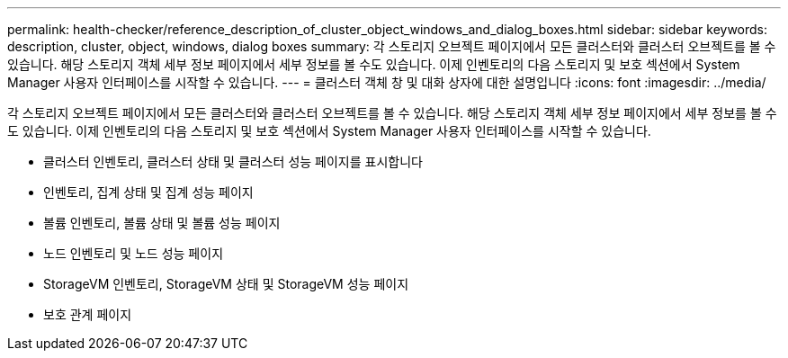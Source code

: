---
permalink: health-checker/reference_description_of_cluster_object_windows_and_dialog_boxes.html 
sidebar: sidebar 
keywords: description, cluster, object, windows, dialog boxes 
summary: 각 스토리지 오브젝트 페이지에서 모든 클러스터와 클러스터 오브젝트를 볼 수 있습니다. 해당 스토리지 객체 세부 정보 페이지에서 세부 정보를 볼 수도 있습니다. 이제 인벤토리의 다음 스토리지 및 보호 섹션에서 System Manager 사용자 인터페이스를 시작할 수 있습니다. 
---
= 클러스터 객체 창 및 대화 상자에 대한 설명입니다
:icons: font
:imagesdir: ../media/


[role="lead"]
각 스토리지 오브젝트 페이지에서 모든 클러스터와 클러스터 오브젝트를 볼 수 있습니다. 해당 스토리지 객체 세부 정보 페이지에서 세부 정보를 볼 수도 있습니다. 이제 인벤토리의 다음 스토리지 및 보호 섹션에서 System Manager 사용자 인터페이스를 시작할 수 있습니다.

* 클러스터 인벤토리, 클러스터 상태 및 클러스터 성능 페이지를 표시합니다
* 인벤토리, 집계 상태 및 집계 성능 페이지
* 볼륨 인벤토리, 볼륨 상태 및 볼륨 성능 페이지
* 노드 인벤토리 및 노드 성능 페이지
* StorageVM 인벤토리, StorageVM 상태 및 StorageVM 성능 페이지
* 보호 관계 페이지

